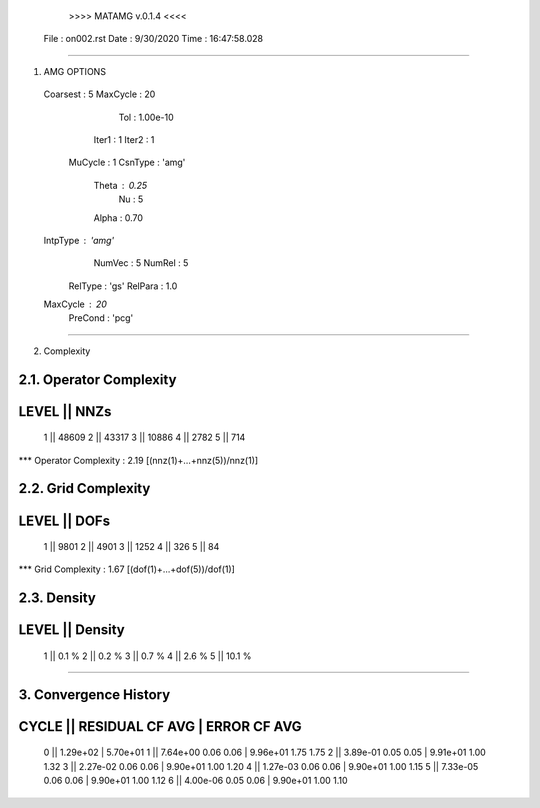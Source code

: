 	>>>> MATAMG v.0.1.4 <<<<
      File : on002.rst
      Date : 9/30/2020
      Time : 16:47:58.028
_____________________________________________________

1. AMG OPTIONS
  Coarsest : 5
  MaxCycle : 20
       Tol : 1.00e-10
     Iter1 : 1
     Iter2 : 1
   MuCycle : 1
   CsnType : 'amg'
     Theta : 0.25
        Nu : 5
     Alpha : 0.70
  IntpType : 'amg'
    NumVec : 5
    NumRel : 5
   RelType : 'gs'
   RelPara : 1.0
  MaxCycle : 20
   PreCond : 'pcg'

_____________________________________________________

2. Complexity

2.1. Operator Complexity
=================
LEVEL ||     NNZs
=================
    1 ||    48609
    2 ||    43317
    3 ||    10886
    4 ||     2782
    5 ||      714
*** Operator Complexity : 2.19 [(nnz(1)+...+nnz(5))/nnz(1)]

2.2. Grid Complexity
=================
LEVEL ||     DOFs
=================
    1 ||     9801
    2 ||     4901
    3 ||     1252
    4 ||      326
    5 ||       84
*** Grid Complexity     : 1.67 [(dof(1)+...+dof(5))/dof(1)]

2.3. Density
=================
LEVEL ||  Density
=================
    1 ||    0.1 % 
    2 ||    0.2 % 
    3 ||    0.7 % 
    4 ||    2.6 % 
    5 ||   10.1 % 
_____________________________________________________

3. Convergence History
=====================================================
CYCLE ||  RESIDUAL    CF   AVG |    ERROR    CF   AVG
=====================================================
  0   ||  1.29e+02             | 5.70e+01            
  1   ||  7.64e+00  0.06  0.06 | 9.96e+01  1.75  1.75
  2   ||  3.89e-01  0.05  0.05 | 9.91e+01  1.00  1.32
  3   ||  2.27e-02  0.06  0.06 | 9.90e+01  1.00  1.20
  4   ||  1.27e-03  0.06  0.06 | 9.90e+01  1.00  1.15
  5   ||  7.33e-05  0.06  0.06 | 9.90e+01  1.00  1.12
  6   ||  4.00e-06  0.05  0.06 | 9.90e+01  1.00  1.10
